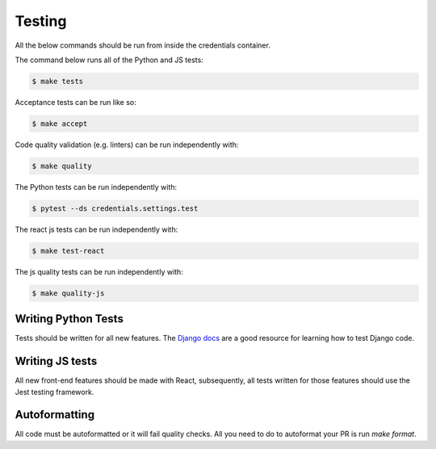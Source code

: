 Testing
=======

All the below commands should be run from inside the credentials container.

The command below runs all of the Python and JS tests:

.. code-block:: bash

    $ make tests

Acceptance tests can be run like so:

.. code-block:: bash

    $ make accept

Code quality validation (e.g. linters) can be run independently with:

.. code-block:: bash

    $ make quality

The Python tests can be run independently with:

.. code-block:: bash

    $ pytest --ds credentials.settings.test

The react js tests can be run independently with:

.. code-block:: bash

    $ make test-react

The js quality tests can be run independently with:

.. code-block:: bash

    $ make quality-js


Writing Python Tests
--------------------
Tests should be written for all new features. The `Django docs`_ are a good resource for learning how to test Django code.

.. _Django docs: https://docs.djangoproject.com/en/1.11/topics/testing/


Writing JS tests
----------------
All new front-end features should be made with React, subsequently, all tests written for those features should use the Jest testing framework.


Autoformatting
--------------
All code must be autoformatted or it will fail quality checks. All you need to do to autoformat your PR is run `make format`.
